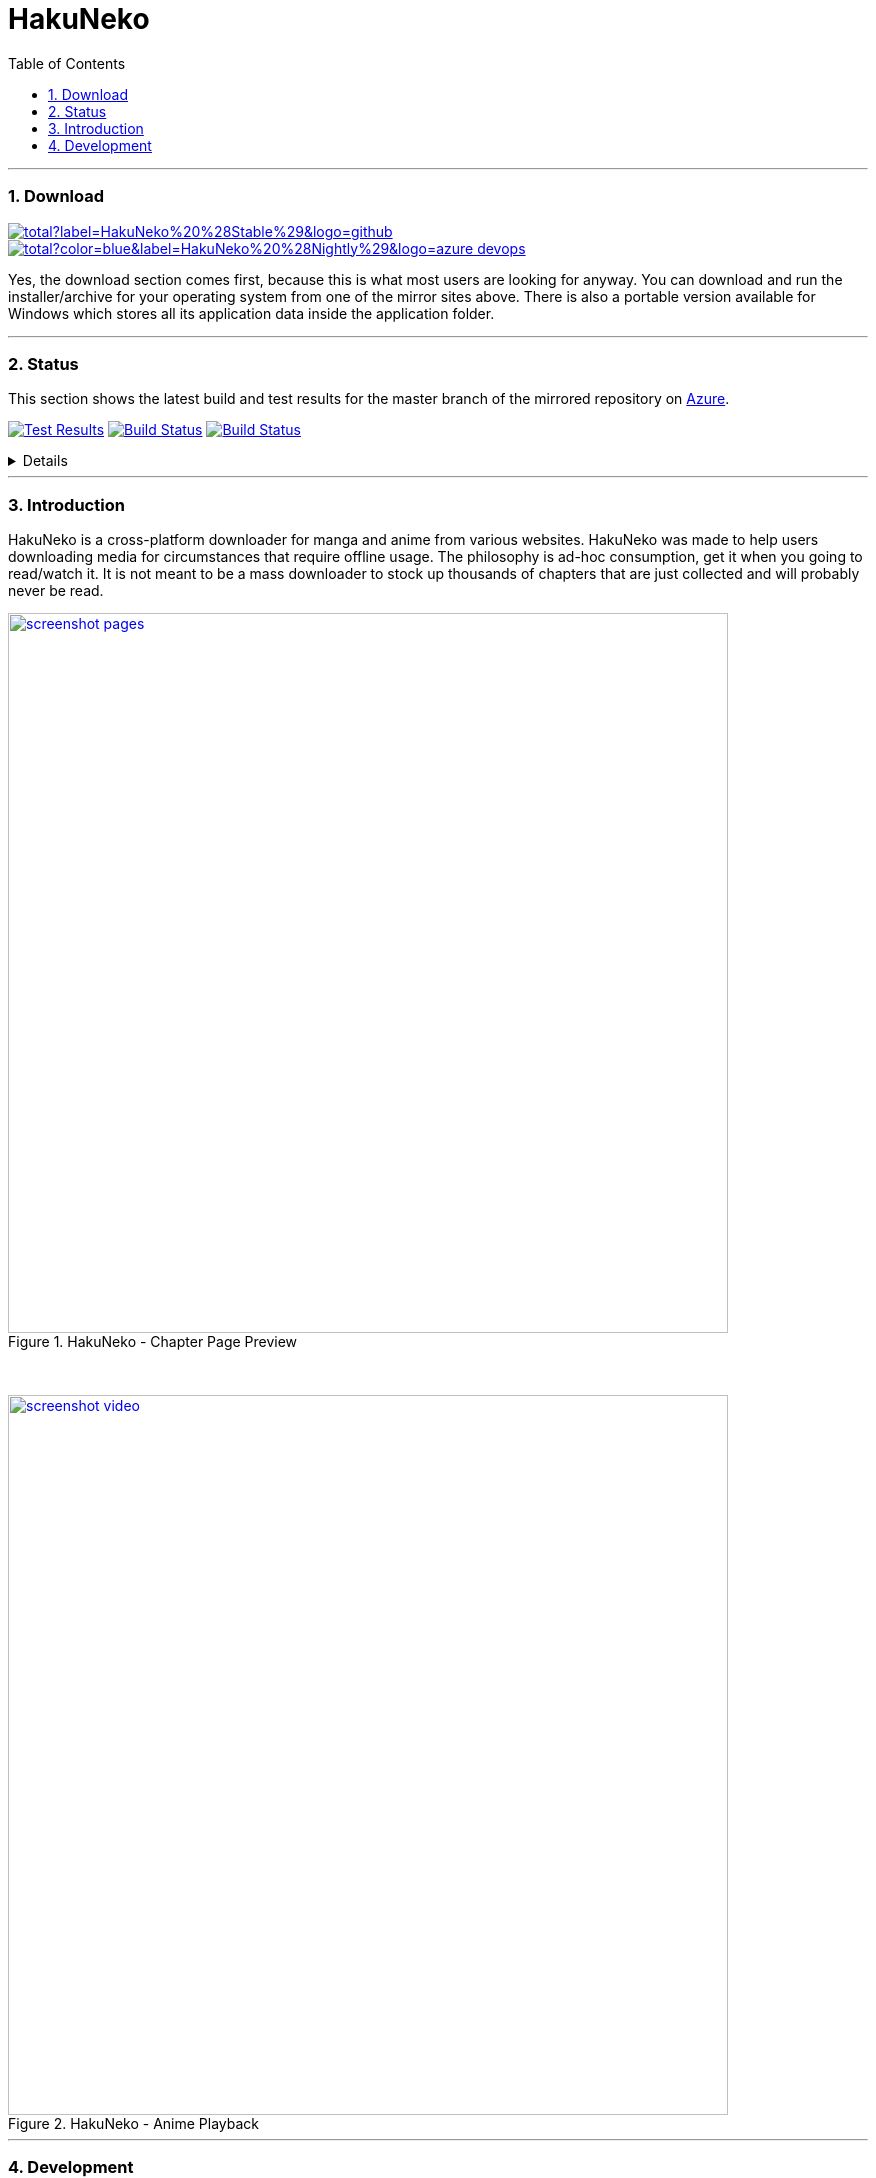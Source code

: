 = HakuNeko
:toc:
:numbered:
:icons: font
:linkattrs:
:imagesdir: ./assets
ifdef::env-github[]
:tip-caption: :bulb:
:note-caption: :information_source:
:important-caption: :heavy_exclamation_mark:
:caution-caption: :fire:
:warning-caption: :warning:
endif::[]

---

=== Download

image:https://img.shields.io/github/downloads/manga-download/hakuneko/latest/total?label=HakuNeko%20%28Stable%29&logo=github[link=https://github.com/manga-download/hakuneko/releases/latest, title="Download the latest stable release of HakuNeko", window="_blank"]
image:https://img.shields.io/github/downloads-pre/manga-download/hakuneko/latest/total?color=blue&label=HakuNeko%20%28Nightly%29&logo=azure-devops[link=https://github.com/manga-download/hakuneko/releases, title="Download the latest pre-release (nightly build) of HakuNeko", window="_blank"]

Yes, the download section comes first, because this is what most users are looking for anyway.
You can download and run the installer/archive for your operating system from one of the mirror sites above.
There is also a portable version available for Windows which stores all its application data inside the application folder.

---

=== Status

This section shows the latest build and test results for the master branch of the mirrored repository on link:https://dev.azure.com/manga-download/hakuneko/_build[Azure].

image:https://img.shields.io/azure-devops/tests/manga-download/hakuneko/5?label=CI%20Tests&logo=azure-pipelines[Test Results, link="https://dev.azure.com/manga-download/hakuneko/_testManagement/runs?_a=runQuery", title="List of CI Test Results"]
image:https://dev.azure.com/manga-download/hakuneko/_apis/build/status/CI?branchName=master&label=CI%20Pipeline[Build Status, link="https://dev.azure.com/manga-download/hakuneko/_build/latest?definitionId=5&branchName=master", title="Latest CI Pipeline Summary"]
image:https://dev.azure.com/manga-download/hakuneko/_apis/build/status/Nightly?branchName=master&label=Nightly%20Build[Build Status, link="https://dev.azure.com/manga-download/hakuneko/_build/latest?definitionId=7&branchName=master", title="Latest Nightly Build Summary"]

[%collapsible, title="Details"]
====
Continuous Integration::
image:https://dev.azure.com/manga-download/hakuneko/_apis/build/status/CI?branchName=master&jobName=Windows&label=CI%20-%20Windows[title="CI Pipeline: Windows"]
 +
image:https://dev.azure.com/manga-download/hakuneko/_apis/build/status/CI?branchName=master&jobName=Ubuntu&label=CI%20-%20Ubuntu[title="CI Pipeline: Ubuntu"]
 +
image:https://dev.azure.com/manga-download/hakuneko/_apis/build/status/CI?branchName=master&jobName=macOS&label=CI%20-%20macOS[title="CI Pipeline: macOS"]

Nightly Builds::
image:https://dev.azure.com/manga-download/hakuneko/_apis/build/status/Nightly?branchName=master&jobName=Windows&label=Nightly%20-%20Windows[title="Nightly Build: Windows"]
 +
image:https://dev.azure.com/manga-download/hakuneko/_apis/build/status/Nightly?branchName=master&jobName=Ubuntu&label=Nightly%20-%20Ubuntu[title="Nightly Build: Ubuntu"]
 +
image:https://dev.azure.com/manga-download/hakuneko/_apis/build/status/Nightly?branchName=master&jobName=macOS&label=Nightly%20-%20macOS[title="Nightly Build: macOS"]
====

---

=== Introduction

HakuNeko is a cross-platform downloader for manga and anime from various websites.
HakuNeko was made to help users downloading media for circumstances that require offline usage.
The philosophy is ad-hoc consumption, get it when you going to read/watch it.
It is not meant to be a mass downloader to stock up thousands of chapters that are just collected and will probably never be read.

[.clearfix]
--
[.center]
image::screenshot-pages.png[link=screenshot-pages.png, width=720, title="HakuNeko - Chapter Page Preview", window=_blank]

{nbsp} +

image::screenshot-video.png[link=screenshot-video.png, width=720, title="HakuNeko - Anime Playback", window=_blank]
--

---

=== Development

For developer documentation please check the link:https://github.com/manga-download/hakuneko/wiki/Developer-Manual[Wiki]

---